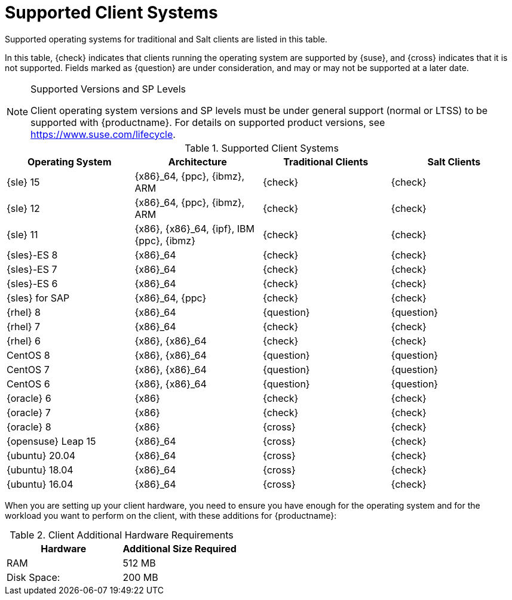 [[installation-client-requirements]]
= Supported Client Systems

Supported operating systems for traditional and Salt clients are listed in this table.

In this table, {check} indicates that clients running the operating system are supported by {suse}, and {cross} indicates that it is not supported.
Fields marked as {question} are under consideration, and may or may not be supported at a later date.

.Supported Versions and SP Levels
[NOTE]
====
Client operating system versions and SP levels must be under general support (normal or LTSS) to be supported with {productname}.
For details on supported product versions, see https://www.suse.com/lifecycle.
====

[[mgr.supported.clients]]
[cols="1,1,1,1", options="header"]
.Supported Client Systems
|===

| Operating System
| Architecture
| Traditional Clients
| Salt Clients

| {sle} 15
| {x86}_64, {ppc}, {ibmz}, ARM
| {check}
| {check}

| {sle} 12
| {x86}_64, {ppc}, {ibmz}, ARM
| {check}
| {check}

| {sle} 11
| {x86}, {x86}_64, {ipf}, IBM {ppc}, {ibmz}
| {check}
| {check}

| {sles}-ES 8
| {x86}_64
| {check}
| {check}

| {sles}-ES 7
| {x86}_64
| {check}
| {check}

| {sles}-ES 6
| {x86}_64
| {check}
| {check}

| {sles} for SAP
| {x86}_64, {ppc}
| {check}
| {check}

| {rhel} 8
| {x86}_64
| {question}
| {question}

| {rhel} 7
| {x86}_64
| {check}
| {check}

| {rhel} 6
| {x86}, {x86}_64
| {check}
| {check}

| CentOS 8
| {x86}, {x86}_64
| {question}
| {question}

| CentOS 7
| {x86}, {x86}_64
| {question}
| {question}

| CentOS 6
| {x86}, {x86}_64
| {question}
| {question}

| {oracle}{nbsp}6
| {x86}
| {check}
| {check}

| {oracle}{nbsp}7
| {x86}
| {check}
| {check}

| {oracle}{nbsp}8
| {x86}
| {cross}
| {check}

| {opensuse} Leap 15
| {x86}_64
| {cross}
| {check}

| {ubuntu} 20.04
| {x86}_64
| {cross}
| {check}

| {ubuntu} 18.04
| {x86}_64
| {cross}
| {check}

| {ubuntu} 16.04
| {x86}_64
| {cross}
| {check}

|===



When you are setting up your client hardware, you need to ensure you have enough for the operating system and for the workload you want to perform on the client, with these additions for {productname}:


[[clients.hw.reqs]]
[cols="1,1", options="header"]
.Client Additional Hardware Requirements
|===
| Hardware               | Additional Size Required
| RAM                    | 512{nbsp}MB
| Disk Space:            | 200{nbsp}MB
|===
